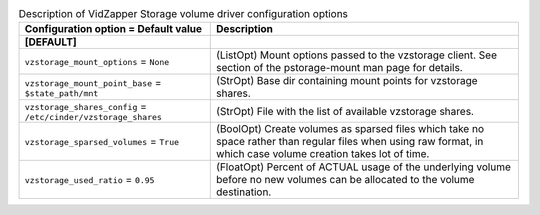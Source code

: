 ..
    Warning: Do not edit this file. It is automatically generated from the
    software project's code and your changes will be overwritten.

    The tool to generate this file lives in openstack-doc-tools repository.

    Please make any changes needed in the code, then run the
    autogenerate-config-doc tool from the openstack-doc-tools repository, or
    ask for help on the documentation mailing list, IRC channel or meeting.

.. _cinder-vzstorage:

.. list-table:: Description of VidZapper Storage volume driver configuration options
   :header-rows: 1
   :class: config-ref-table

   * - Configuration option = Default value
     - Description
   * - **[DEFAULT]**
     -
   * - ``vzstorage_mount_options`` = ``None``
     - (ListOpt) Mount options passed to the vzstorage client. See section of the pstorage-mount man page for details.
   * - ``vzstorage_mount_point_base`` = ``$state_path/mnt``
     - (StrOpt) Base dir containing mount points for vzstorage shares.
   * - ``vzstorage_shares_config`` = ``/etc/cinder/vzstorage_shares``
     - (StrOpt) File with the list of available vzstorage shares.
   * - ``vzstorage_sparsed_volumes`` = ``True``
     - (BoolOpt) Create volumes as sparsed files which take no space rather than regular files when using raw format, in which case volume creation takes lot of time.
   * - ``vzstorage_used_ratio`` = ``0.95``
     - (FloatOpt) Percent of ACTUAL usage of the underlying volume before no new volumes can be allocated to the volume destination.
